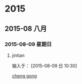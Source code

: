 
* 2015
** 2015-08 八月
*** 2015-08-09 星期日
**** jintian 
输入于： [2015-08-09 日 10:30]
  
  [[file:~/doc/%E5%86%99%E4%BD%9C%E5%88%9B%E6%84%8F.org::*cheng%20gong][cheng  gong]]
